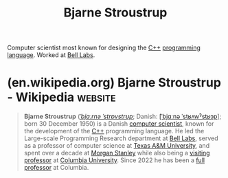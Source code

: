 :PROPERTIES:
:ID:       a74eb2a7-2da6-4993-8278-368351a9c154
:END:
#+title: Bjarne Stroustrup
#+filetags: :biographic:people:

Computer scientist most known for designing the [[id:5c1e66dd-65de-4e8d-9f7d-077a352af8ab][C++]] [[id:b24601aa-09df-41e1-aa7e-25ead342db34][programming language]].  Worked at [[id:efd4f0a8-71b6-4a15-8109-60d9d51f1f0a][Bell Labs]].
* (en.wikipedia.org) Bjarne Stroustrup - Wikipedia                  :website:
:PROPERTIES:
:ID:       e2f0710e-3f51-488d-9b0f-dde4c6912cc9
:ROAM_REFS: https://en.wikipedia.org/wiki/Bjarne_Stroustrup
:END:

#+begin_quote
  *Bjarne Stroustrup* ([[https://en.wikipedia.org/wiki/Help:IPA/English][/ˈbjɑːrnə ˈstrɒvstrʊp/]];
  Danish: [[https://en.wikipedia.org/wiki/Help:IPA/Danish][[ˈbjɑːnə ˈstʁʌwˀstʁɔp]]]; born 30 December 1950) is a Danish [[https://en.wikipedia.org/wiki/Computer_scientist][computer scientist]], known for the development of the [[https://en.wikipedia.org/wiki/C++][C++]] programming language.  He led the Large-scale Programming Research department at [[https://en.wikipedia.org/wiki/Bell_Labs][Bell Labs]], served as a professor of computer science at [[https://en.wikipedia.org/wiki/Texas_A&M_University][Texas A&M University]], and spent over a decade at [[https://en.wikipedia.org/wiki/Morgan_Stanley][Morgan Stanley]] while also being a [[https://en.wikipedia.org/wiki/Visiting_professor][visiting professor]] at [[https://en.wikipedia.org/wiki/Columbia_University][Columbia University]].  Since 2022 he has been a [[https://en.wikipedia.org/wiki/Full_professor][full professor]] at Columbia.
#+end_quote
